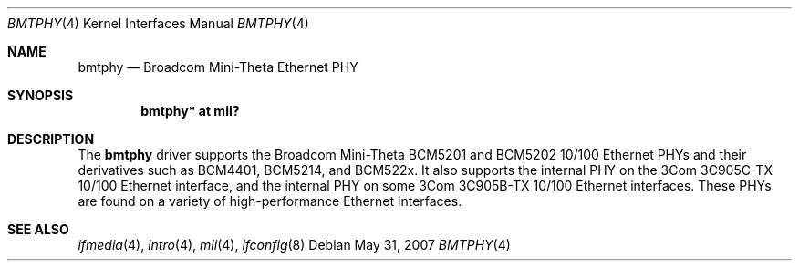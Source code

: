 .\"	$OpenBSD: bmtphy.4,v 1.8 2007/05/31 19:19:49 jmc Exp $
.\"
.\" Copyright (c) 2000 Theo de Raadt
.\" All rights reserved.
.\"
.\" Redistribution and use in source and binary forms, with or without
.\" modification, are permitted provided that the following conditions
.\" are met:
.\" 1. Redistributions of source code must retain the above copyright
.\"    notice, this list of conditions and the following disclaimer.
.\" 2. Redistributions in binary form must reproduce the above copyright
.\"    notice, this list of conditions and the following disclaimer in the
.\"    documentation and/or other materials provided with the distribution.
.\"
.\" THIS SOFTWARE IS PROVIDED BY THE AUTHOR ``AS IS'' AND ANY EXPRESS OR
.\" IMPLIED WARRANTIES, INCLUDING, BUT NOT LIMITED TO, THE IMPLIED
.\" WARRANTIES OF MERCHANTABILITY AND FITNESS FOR A PARTICULAR PURPOSE ARE
.\" DISCLAIMED.  IN NO EVENT SHALL THE AUTHOR BE LIABLE FOR ANY DIRECT,
.\" INDIRECT, INCIDENTAL, SPECIAL, EXEMPLARY, OR CONSEQUENTIAL DAMAGES
.\" (INCLUDING, BUT NOT LIMITED TO, PROCUREMENT OF SUBSTITUTE GOODS OR
.\" SERVICES; LOSS OF USE, DATA, OR PROFITS; OR BUSINESS INTERRUPTION)
.\" HOWEVER CAUSED AND ON ANY THEORY OF LIABILITY, WHETHER IN CONTRACT,
.\" STRICT LIABILITY, OR TORT (INCLUDING NEGLIGENCE OR OTHERWISE) ARISING IN
.\" ANY WAY OUT OF THE USE OF THIS SOFTWARE, EVEN IF ADVISED OF THE
.\" POSSIBILITY OF SUCH DAMAGE.
.\"
.Dd $Mdocdate: May 31 2007 $
.Dt BMTPHY 4
.Os
.Sh NAME
.Nm bmtphy
.Nd Broadcom Mini-Theta Ethernet PHY
.Sh SYNOPSIS
.Cd "bmtphy* at mii?"
.Sh DESCRIPTION
The
.Nm
driver supports the Broadcom Mini-Theta BCM5201 and BCM5202 10/100
Ethernet PHYs and their derivatives such as BCM4401, BCM5214, and BCM522x.
It also supports the internal PHY on the 3Com 3C905C-TX 10/100 Ethernet
interface, and the internal PHY on some 3Com 3C905B-TX 10/100 Ethernet
interfaces.
These PHYs are found on a variety of high-performance Ethernet interfaces.
.Sh SEE ALSO
.Xr ifmedia 4 ,
.Xr intro 4 ,
.Xr mii 4 ,
.Xr ifconfig 8
